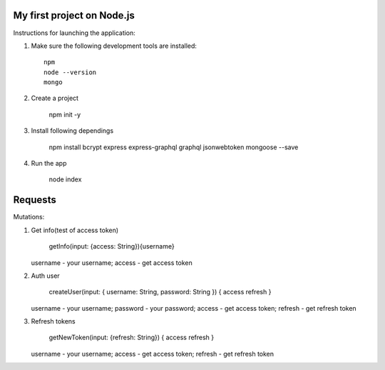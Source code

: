 My first project on Node.js
=================================================

Instructions for launching the application: 

#. Make sure the following development tools are installed::

    npm 
    node --version
    mongo
    
#. Create a project 

    npm init -y
    
#. Install following dependings
   
    npm install bcrypt  express express-graphql graphql jsonwebtoken mongoose --save
    
#. Run the app 

    node index
    
Requests
========

Mutations:

#. Get info(test of access token)

    getInfo(input: {access: String}){username}
    
   username - your username; access - get access token
   
#. Auth user

    createUser(input: { username: String, password: String }) { access refresh }
    
   username - your username; password - your password; access - get access token; refresh - get refresh token 
 
#. Refresh tokens

    getNewToken(input: {refresh: String}) { access refresh }
    
   username - your username; access - get access token; refresh - get refresh token

